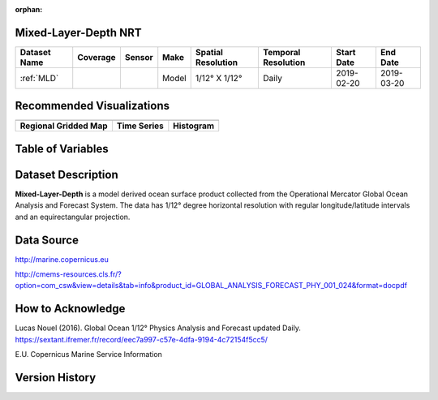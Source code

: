 :orphan:

.. _MLD:


Mixed-Layer-Depth NRT
**********************

.. |globe| image:: /_static/catalog_thumbnails/globe.png
   :scale: 10%
   :align: middle

.. |comp| image:: /_static/catalog_thumbnails/comp_2.png
   :scale: 10%
   :align: middle

.. |rm| image:: /_static/tutorial_pics/regional_map.png
 :align: middle
 :scale: 20%
 :target: ../../tutorials/regional_map_gridded.html

.. |ts| image:: /_static/tutorial_pics/TS.png
 :align: middle
 :scale: 25%
 :target: ../../tutorials/time_series.html

.. |hst| image:: /_static/tutorial_pics/hist.png
 :align: middle
 :scale: 25%
 :target: ../../tutorials/histogram.html

.. |sec| image:: /_static/tutorial_pics/section.png
  :align: middle
  :scale: 20%
  :target: ../../tutorials/section.html

.. |dep| image:: /_static/tutorial_pics/depth_profile.png
  :align: middle
  :scale: 25%
  :target: ../../tutorials/depth_profile.html

+-------------------------------+----------+----------+-------------+------------------------+----------------------+--------------+------------+
| Dataset Name                  | Coverage | Sensor   |  Make       |     Spatial Resolution | Temporal Resolution  |  Start Date  |  End Date  |
+===============================+==========+==========+=============+========================+======================+==============+============+
| :ref:`MLD`                    |  |globe| |  |comp|  |   Model     |     1/12° X 1/12°      |         Daily        | 2019-02-20   | 2019-03-20 |
+-------------------------------+----------+----------+-------------+------------------------+----------------------+--------------+------------+

Recommended Visualizations
**************************

+---------------------------+---------------------------+---------------------------+
| |rm|                      |    |ts|                   |           |hst|           |
+---------------------------+---------------------------+---------------------------+
|**Regional Gridded Map**   | **Time Series**           |  **Histogram**            |
+---------------------------+---------------------------+---------------------------+


Table of Variables
******************

.. raw:: html

    <iframe src="../../_static/var_tables/Mercator-MLD/Mercator-MLD.html"  frameborder = 0 height = '100px' width="100%">></iframe>



Dataset Description
*******************

**Mixed-Layer-Depth** is a model derived ocean surface product collected from the Operational Mercator Global Ocean Analysis and Forecast System.
The data has 1/12° degree horizontal resolution with regular longitude/latitude intervals and an equirectangular projection.


Data Source
***********

http://marine.copernicus.eu

http://cmems-resources.cls.fr/?option=com_csw&view=details&tab=info&product_id=GLOBAL_ANALYSIS_FORECAST_PHY_001_024&format=docpdf

How to Acknowledge
******************

Lucas Nouel (2016). Global Ocean 1/12° Physics Analysis and Forecast updated Daily.
https://sextant.ifremer.fr/record/eec7a997-c57e-4dfa-9194-4c72154f5cc5/



E.U. Copernicus Marine Service Information

Version History
***************
